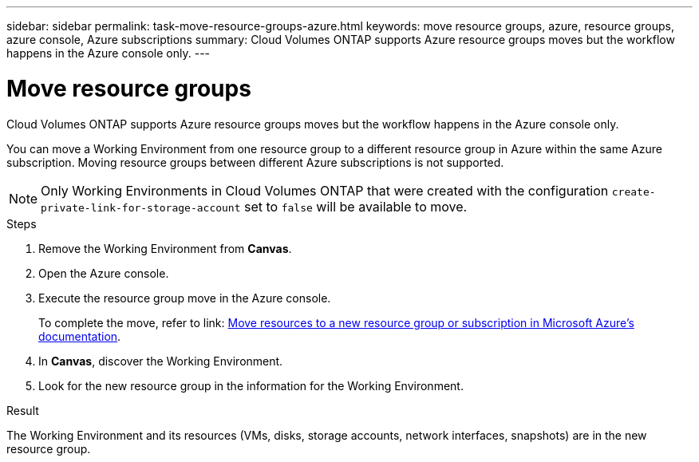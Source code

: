 ---
sidebar: sidebar
permalink: task-move-resource-groups-azure.html
keywords: move resource groups, azure, resource groups, azure console, Azure subscriptions
summary: Cloud Volumes ONTAP supports Azure resource groups moves but the workflow happens in the Azure console only. 
---

= Move resource groups
:hardbreaks:
:nofooter:
:icons: font
:linkattrs:
:imagesdir: ./media/

[.lead]
Cloud Volumes ONTAP supports Azure resource groups moves but the workflow happens in the Azure console only. 

You can move a Working Environment from one resource group to a different resource group in Azure within the same Azure subscription. Moving resource groups between different Azure subscriptions is not supported. 

NOTE: Only Working Environments in Cloud Volumes ONTAP that were created with the configuration `create-private-link-for-storage-account` set to `false` will be available to move. 

.Steps
. Remove the Working Environment from *Canvas*. 
. Open the Azure console. 
. Execute the resource group move in the Azure console.
+
To complete the move, refer to link: https://learn.microsoft.com/en-us/azure/azure-resource-manager/management/move-resource-group-and-subscription[Move resources to a new resource group or subscription in Microsoft Azure’s documentation^].
. In *Canvas*, discover the Working Environment. 
. Look for the new resource group in the information for the Working Environment. 

.Result

The Working Environment and its resources (VMs, disks, storage accounts, network interfaces, snapshots) are in the new resource group. 
